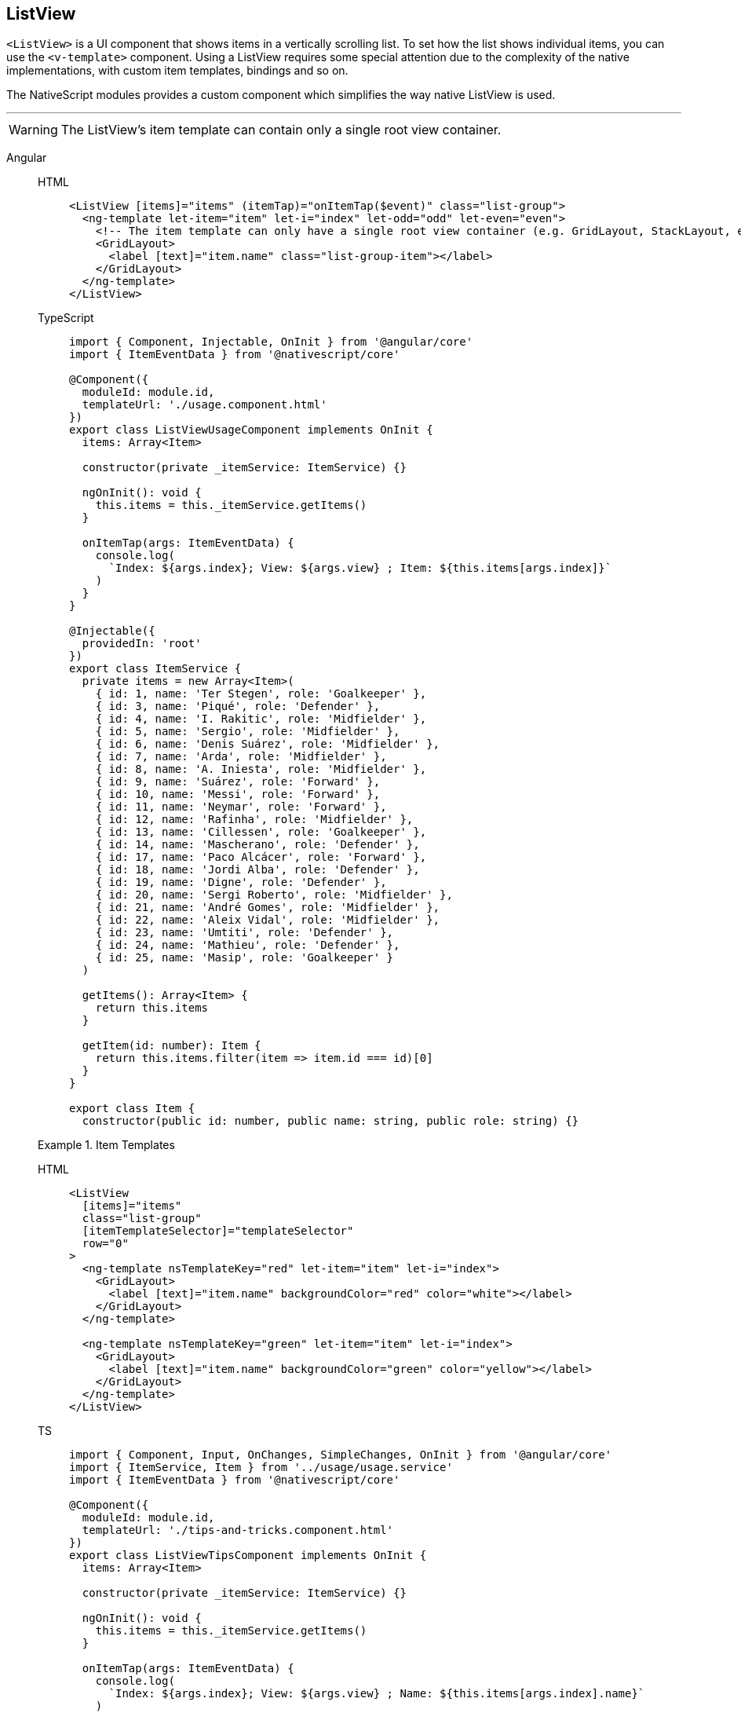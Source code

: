== ListView

//TODO: Revisit & Fix

`<ListView>` is a UI component that shows items in a vertically scrolling list.
To set how the list shows individual items, you can use the `<v-template>` component.
Using a ListView requires some special attention due to the complexity of the native implementations, with custom item templates, bindings and so on.

The NativeScript modules provides a custom component which simplifies the way native ListView is used.

'''

// TODO: examples in all flavors

[WARNING]
====
The ListView's item template can contain only a single root view container.
====

[tabs]
====
Angular::
+
[tabs]
=====
HTML::
+
[,html]
----
<ListView [items]="items" (itemTap)="onItemTap($event)" class="list-group">
  <ng-template let-item="item" let-i="index" let-odd="odd" let-even="even">
    <!-- The item template can only have a single root view container (e.g. GridLayout, StackLayout, etc.)-->
    <GridLayout>
      <label [text]="item.name" class="list-group-item"></label>
    </GridLayout>
  </ng-template>
</ListView>
----

TypeScript::
+
[,js]
----
import { Component, Injectable, OnInit } from '@angular/core'
import { ItemEventData } from '@nativescript/core'

@Component({
  moduleId: module.id,
  templateUrl: './usage.component.html'
})
export class ListViewUsageComponent implements OnInit {
  items: Array<Item>

  constructor(private _itemService: ItemService) {}

  ngOnInit(): void {
    this.items = this._itemService.getItems()
  }

  onItemTap(args: ItemEventData) {
    console.log(
      `Index: ${args.index}; View: ${args.view} ; Item: ${this.items[args.index]}`
    )
  }
}

@Injectable({
  providedIn: 'root'
})
export class ItemService {
  private items = new Array<Item>(
    { id: 1, name: 'Ter Stegen', role: 'Goalkeeper' },
    { id: 3, name: 'Piqué', role: 'Defender' },
    { id: 4, name: 'I. Rakitic', role: 'Midfielder' },
    { id: 5, name: 'Sergio', role: 'Midfielder' },
    { id: 6, name: 'Denis Suárez', role: 'Midfielder' },
    { id: 7, name: 'Arda', role: 'Midfielder' },
    { id: 8, name: 'A. Iniesta', role: 'Midfielder' },
    { id: 9, name: 'Suárez', role: 'Forward' },
    { id: 10, name: 'Messi', role: 'Forward' },
    { id: 11, name: 'Neymar', role: 'Forward' },
    { id: 12, name: 'Rafinha', role: 'Midfielder' },
    { id: 13, name: 'Cillessen', role: 'Goalkeeper' },
    { id: 14, name: 'Mascherano', role: 'Defender' },
    { id: 17, name: 'Paco Alcácer', role: 'Forward' },
    { id: 18, name: 'Jordi Alba', role: 'Defender' },
    { id: 19, name: 'Digne', role: 'Defender' },
    { id: 20, name: 'Sergi Roberto', role: 'Midfielder' },
    { id: 21, name: 'André Gomes', role: 'Midfielder' },
    { id: 22, name: 'Aleix Vidal', role: 'Midfielder' },
    { id: 23, name: 'Umtiti', role: 'Defender' },
    { id: 24, name: 'Mathieu', role: 'Defender' },
    { id: 25, name: 'Masip', role: 'Goalkeeper' }
  )

  getItems(): Array<Item> {
    return this.items
  }

  getItem(id: number): Item {
    return this.items.filter(item => item.id === id)[0]
  }
}

export class Item {
  constructor(public id: number, public name: string, public role: string) {}
----
=====
+
.Item Templates
[tabs]
=====
HTML::
+
[,html]
----
<ListView
  [items]="items"
  class="list-group"
  [itemTemplateSelector]="templateSelector"
  row="0"
>
  <ng-template nsTemplateKey="red" let-item="item" let-i="index">
    <GridLayout>
      <label [text]="item.name" backgroundColor="red" color="white"></label>
    </GridLayout>
  </ng-template>

  <ng-template nsTemplateKey="green" let-item="item" let-i="index">
    <GridLayout>
      <label [text]="item.name" backgroundColor="green" color="yellow"></label>
    </GridLayout>
  </ng-template>
</ListView>
----
TS::
+
[,js]
----
import { Component, Input, OnChanges, SimpleChanges, OnInit } from '@angular/core'
import { ItemService, Item } from '../usage/usage.service'
import { ItemEventData } from '@nativescript/core'

@Component({
  moduleId: module.id,
  templateUrl: './tips-and-tricks.component.html'
})
export class ListViewTipsComponent implements OnInit {
  items: Array<Item>

  constructor(private _itemService: ItemService) {}

  ngOnInit(): void {
    this.items = this._itemService.getItems()
  }

  onItemTap(args: ItemEventData) {
    console.log(
      `Index: ${args.index}; View: ${args.view} ; Name: ${this.items[args.index].name}`
    )
  }

  templateSelector(item: Item, index: number, items: any) {
    return index % 2 === 0 ? 'red' : 'green'
  }
}
----
=====
+
.Properties
|===
| Name | Type | Description

| `items`
| `Array<any>` \| `ItemsSource`
| Gets or set the items collection of the `ListView`.
The items property can be set to an array or an object defining length and getItem(index) method.

| `itemTemplateSelector`
| `function`
| A function that returns the appropriate ket template based on the data item.

| `itemTemplates`
| `Array<KeyedTemplate>`
| Gets or set the list of item templates for the item template selector.

| `separatorColor`
| `string` \| `Color`
| Gets or set the items separator line color of the ListView.

| `rowHeight`
| `Length`
| Gets or set row height of the ListView.

| `iosEstimatedRowHeight`
| `Length`
| Gets or set the estimated height of rows in the ListView.
Default value: *44px*
|===
====

[tabs]
=====
Plain::
+
[tabs]
====
XML::
+
[,xml]
----
<ListView
  items="{{ titlesArray }}"
  loaded="{{ onListViewLoaded }}"
  itemTap="onItemTap"
  loadMoreItems="onLoadMoreItems"
  separatorColor="orangered"
  rowHeight="50"
  class="list-group"
  id="listView"
>
  <ListView.itemTemplate>
    <!-- The item template can only have a single root view container (e.g. GriLayout, StackLayout, etc.) -->
    <StackLayout class="list-group-item">
      <Label text="{{ title || 'Downloading...' }}" textWrap="true" class="title" />
    </StackLayout>
  </ListView.itemTemplate>
</ListView>
----

TS::
+
[,js]
----
import {
  EventData,
  fromObject,
  ListView,
  ObservableArray,
  ItemEventData,
  Page
} from '@nativescript/core'

export function onNavigatingTo(args: EventData) {
  const page = args.object as Page
  const titlesArray = new ObservableArray([
    { title: 'The Da Vinci Code' },
    { title: 'Harry Potter and the Chamber of Secrets' },
    { title: 'The Alchemist' },
    { title: 'The Godfather' },
    { title: 'Goodnight Moon' },
    { title: 'The Hobbit' }
  ])
  const vm = Observable()
  vm.titlesArray = titlesArray

  page.bindingContext = vm
}

export function onListViewLoaded(args: EventData) {
  const listView = args.object as ListView
}

// The event will be raise when an item inside the ListView is tapped.
export function onItemTap(args: ItemEventData) {
  const index = args.index
  console.log(`Second ListView item tap ${index}`)
}

// The event will be raised when the ListView is scrolled so that the last item is visible.
// This even is intended to be used to add additional data in the ListView.
export function onLoadMoreItems(args: ItemEventData) {
  if (loadMore) {
    console.log('ListView -> LoadMoreItemsEvent')
    setTimeout(() => {
      listArray.push(
        moreListItems.getItem(Math.floor(Math.random() * moreListItems.length))
      )
      listArray.push(
        moreListItems.getItem(Math.floor(Math.random() * moreListItems.length))
      )
      listArray.push(
        moreListItems.getItem(Math.floor(Math.random() * moreListItems.length))
      )
      listArray.push(
        moreListItems.getItem(Math.floor(Math.random() * moreListItems.length))
      )
      listArray.push(
        moreListItems.getItem(Math.floor(Math.random() * moreListItems.length))
      )
    }, 3000)

    loadMore = false
  }
}
----
====
+
.Properties

|===
| Name | Type | Description

| `items`
| `Array<any>` \| `ItemsSource`
| Gets or set the items collection of the `ListView`.
The items property can be set to an array or an object defining length and getItem(index) method.

| `itemTemplateSelector`
| `function`
| A function that returns the appropriate key template based on the data item.

| `itemTemplates`
| `Array<KeyedTemplate>`
| Gets or set the list of item templates for the item template selector.

| `separatorColor`
| `string` \| `Color`
| Gets or set the items separator line color of the ListView.

| `rowHeight`
| `Length`
| Gets or set row height of the ListView.

| `iosEstimatedRowHeight`
| `Length`
| Gets or set the estimated height of rows in the ListView.
Default value: *44px*
|===
=====

[tabs]
====
Vue::
+
[,html]
----
<ListView for="item in listOfItems" @itemTap="onItemTap">
  <v-template>
    <!-- Shows the list item label in the default color and style. -->
    <label :text="item.text" />
  </v-template>
</ListView>
----

*Using `<ListView>` with multiple `<v-template>` blocks:*

The https://nativescript-vue.org/en/docs/utilities/v-template/[`v-template` component] is used to define how each list item is shown on the screen.

If you need to visualize one or more list items differently than the rest, you can enclose them in additional `<v-template>` blocks and use conditions.
You can have as many `<v-template>` blocks as needed within one `<ListView>`.

[,html]
----
<ListView for="item in listOfItems" @itemTap="onItemTap">
  <v-template>
    <label :text="item.text" />
  </v-template>

  <v-template if="$odd">
    <!-- For items with an odd index, shows the label in red. -->
    <label :text="item.text" color="red" />
  </v-template>
</ListView>
----

When you create conditions for `<v-template>`, you can use a valid JavaScript expression with the following variables:

* `$index`&mdash;
the index of the current item
* `$even`&mdash;
`true` if the index of the current item is even
* `$odd`&mdash;
`true` if the index of the current item is odd
* _`item`_&mdash;
the _item_ of the list (the name corresponds to the iterator in the `for` property).
E.g.
`if="item.text == 'danger'"`

Only the above variables are available in this scope, and currently you do not have access to the component scope (component state, computed properties...).

[WARNING]
======
*An important note about `v-for`*

`<ListView>` does not loop through list items as you would expect when using a https://vuejs.org/v2/guide/list.html#Mapping-an-Array-to-Elements-with-v-for[`v-for`] loop.
Instead `<ListView>` only creates the necessary views to display the currently visible items on the screen, and reuses the views that are already off-screen when scrolled.
This concept is called _view recycling_ and is commonly used in mobile apps to improve performance.
======

*This is important, because you should not use `key` properties within your v-templates, as they will force the ListView to re-create the views and prevent view recycling from working properly.*

To use multiple event listeners within a ListView, you can pass in the current item to the listener with `@tap="onTap(item, $event)"`.

https://play.nativescript.org/?template=play-vue&id=ZEgWFu&v=1[Check out this playground with multiple buttons in each ListView cell]

If you only need to handle taps on the whole cell, you can use the `itemTap` event which contains the index of the tapped item and the actual item from the list.

[,js]
----
onItemTap(event) {
  console.log(event.index)
  console.log(event.item)
}
----

[WARNING]
======
If a `v-for` is used on a `<ListView>` a warning will be printed to the console, and it will be converted to the `for` property.
======

.Props

|===
| Name | Type | Description

| `for`
| `String`
| Provides the expression for iterating through the items.
+ For example: <ul><li>``item in listOfItems``</li><li>``(item, index) in listOfItems``</li><li>``item in [1, 2, 3, 4, 5]``</li></ul>

| `items`
| `Array<any>`
| An array of items to be shown in the `<ListView>`.
+ *This property is only for advanced use.
Use the `for` property instead.*

| `separatorColor`
| `Color`
| Sets the separator line color.
Set to `transparent` to remove it.

| `+...Inherited+`
| `Inherited`
| Additional inherited properties not shown.
Refer to the link:[API Reference]
|===

// TODO: Fix API References Links

|===
| Name | Type

| https://docs.nativescript.org/api-reference/classes/listview[ListView]
| `Class`

| https://docs.nativescript.org/api-reference/interfaces/itemeventdata[ItemEventData]
| `Interface`

| https://docs.nativescript.org/api-reference/interfaces/itemssource[ItemsSource]
| `Interface`

| https://docs.nativescript.org/api-reference/interfaces/keyedtemplate[KeyedTemplate]
| `Interface`
|===
====





[TIP]
====
Instead of manually triggering the UI update with the help of ListView's refresh method, NativeScript provides the ObservableArray.
Using an ObservableArray for your listview's items source will make its members an observable objects and adding/removing an array item will automatically update the UI.
====

[IMPORTANT]
======
Important Using the ListView component inside a ScrollView or ScrollView inside the ListView's items can lead to poor performance and can reflect the user experience.
To avoid this issue, we should specify the height explicitly for the ListView in the scenario when the ListView is nested in ScrollView and the ScrollView's height - when the component is used inside the ListView.

[,html]
----
<ScrollView>
  <StackLayout>
    <ListView height="150" [items]="countries"> ... </ListView>
  </StackLayout>
</ScrollView>
----
======

=== Events

|===
| Name | Description

| `itemTap`
| Emitted when an item in the `<ListView>` is tapped.
To access the tapped item, use `event.item`.
|===

=== Methods

|===
| Name | Description

| `refresh()`
| Forces the `<ListView>` to reload all its items.

| `scrollToIndex(index: number)`
| Scrolls the specified item with index into view.

| `scrollToIndexAnimated(index: number)`
| Scrolls the specified item with index into view with animation.

| `isItemAtIndexVisible(index: number): boolean`
| Checks if specified items with index are visible.
|===

=== Native component

|===
| Android | iOS

| https://developer.android.com/reference/android/widget/ListView.html[`android.widget.ListView`]
| https://developer.apple.com/documentation/uikit/uitableview[`UITableView`]
|===
